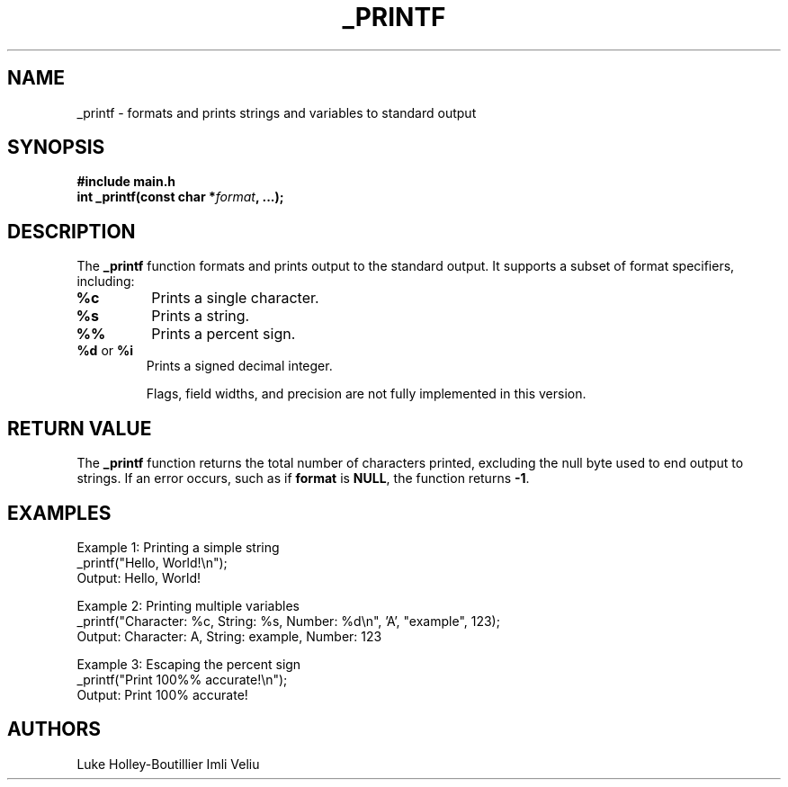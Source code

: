 .\" Man page for _printf
.\" Date: November 28, 2024
.\" Manual: Custom C Library Functions
.TH _PRINTF 3 "November 28, 2024" "Custom C Library" "_printf Manual"

.SH NAME
_printf \- formats and prints strings and variables to standard output

.SH SYNOPSIS
.nf
.B #include "main.h"
.BI "int _printf(const char *" format ", ...);"
.fi

.SH DESCRIPTION
The \fB_printf\fR function formats and prints output to the standard output.
It supports a subset of format specifiers, including:

.TP
\fB%c\fR
Prints a single character.

.TP
\fB%s\fR
Prints a string.

.TP
\fB%%\fR
Prints a percent sign.

.TP
\fB%d\fR or \fB%i\fR
Prints a signed decimal integer.

Flags, field widths, and precision are not fully implemented in this version.

.SH RETURN VALUE
The \fB_printf\fR function returns the total number of characters printed,
excluding the null byte used to end output to strings. If an error occurs,
such as if \fBformat\fR is \fBNULL\fR, the function returns \fB-1\fR.

.SH EXAMPLES
.PP
Example 1: Printing a simple string
.EX
_printf("Hello, World!\\n");
Output: Hello, World!
.EE

.PP
Example 2: Printing multiple variables
.EX
_printf("Character: %c, String: %s, Number: %d\\n", 'A', "example", 123);
Output: Character: A, String: example, Number: 123
.EE

.PP
Example 3: Escaping the percent sign
.EX
_printf("Print 100%% accurate!\\n");
Output: Print 100% accurate!
.EE

.SH AUTHORS
Luke Holley-Boutillier
Imli Veliu
